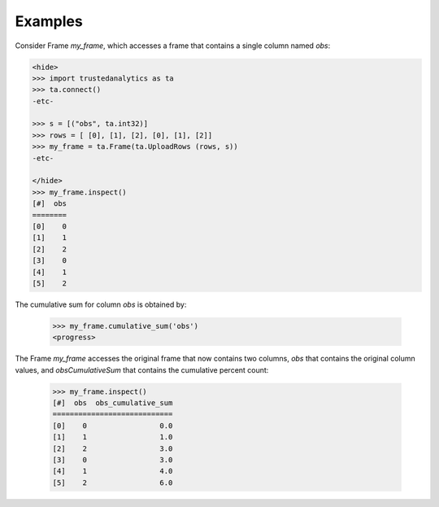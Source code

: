 Examples
--------
Consider Frame *my_frame*, which accesses a frame that contains a single
column named *obs*:

.. code::

    <hide>
    >>> import trustedanalytics as ta
    >>> ta.connect()
    -etc-

    >>> s = [("obs", ta.int32)]
    >>> rows = [ [0], [1], [2], [0], [1], [2]]
    >>> my_frame = ta.Frame(ta.UploadRows (rows, s))
    -etc-

    </hide>
    >>> my_frame.inspect()
    [#]  obs
    ========
    [0]    0
    [1]    1
    [2]    2
    [3]    0
    [4]    1
    [5]    2

The cumulative sum for column *obs* is obtained by:

    >>> my_frame.cumulative_sum('obs')
    <progress>

The Frame *my_frame* accesses the original frame that now contains two
columns, *obs* that contains the original column values, and
*obsCumulativeSum* that contains the cumulative percent count:

    >>> my_frame.inspect()
    [#]  obs  obs_cumulative_sum
    ============================
    [0]    0                 0.0
    [1]    1                 1.0
    [2]    2                 3.0
    [3]    0                 3.0
    [4]    1                 4.0
    [5]    2                 6.0